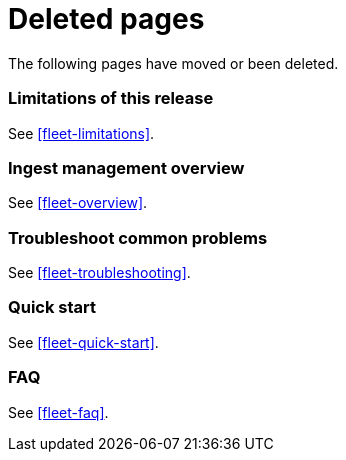 ["appendix",role="exclude",id="redirects"]
= Deleted pages

The following pages have moved or been deleted.

[role="exclude",id="ingest-management-limitations"]
=== Limitations of this release

See <<fleet-limitations>>.

[role="exclude",id="ingest-management-overview"]
=== Ingest management overview

See <<fleet-overview>>.

[role="exclude",id="ingest-management-troubleshooting"]
=== Troubleshoot common problems

See <<fleet-troubleshooting>>.

[role="exclude",id="ingest-management-getting-started"]
=== Quick start

See <<fleet-quick-start>>.

[role="exclude",id="ingest-management-faq"]
=== FAQ

See <<fleet-faq>>.
